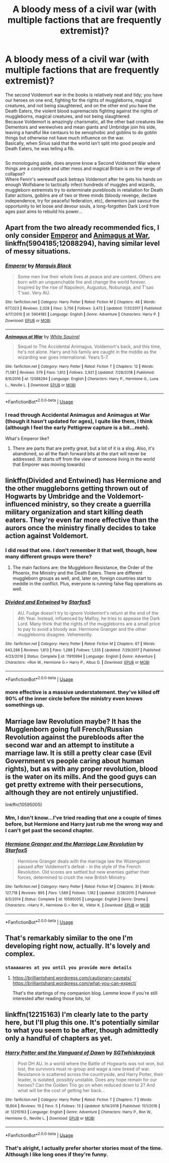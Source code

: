 #+TITLE: A bloody mess of a civil war (with multiple factions that are frequently extremist)?

* A bloody mess of a civil war (with multiple factions that are frequently extremist)?
:PROPERTIES:
:Author: Avaday_Daydream
:Score: 18
:DateUnix: 1553112912.0
:DateShort: 2019-Mar-20
:FlairText: Request
:END:
The second Voldemort war in the books is relatively neat and tidy; you have our heroes on one end, fighting for the rights of muggleborns, magical creatures, and not being slaughtered, and on the other end you have the Death Eaters, the violent blood supremacists fighting against the rights of muggleborns, magical creatures, and not being slaughtered.\\
Because Voldemort is amazingly charismatic, all the other bad creatures like Dementors and werewolves and mean giants and Umbridge join his side, leaving a handful like centaurs to be xenophobic and goblins to do goblin things but otherwise not have much influence on the war.\\
Basically, when Sirius said that the world isn't split into good people and Death Eaters, he was telling a fib.

** 
   :PROPERTIES:
   :CUSTOM_ID: section
   :END:
So monologuing aside, does anyone know a Second Voldemort War where things are a complete and utter mess and magical Britain is on the verge of collapse?\\
Where Fenrir's werewolf pack betrays Voldemort after he gets his hands on enough Wolfsbane to tactically infect hundreds of muggles and wizards, muggleborn extremists try to exterminate purebloods in retaliation for Death Eater actions, goblins are of two or three minds (bloody revenge, declare independence, try for peaceful federation, etc), dementors just savour the opportunity to let loose and devour souls, a long-forgotten Dark Lord from ages past aims to rebuild his power...


** Apart from the two already recommended fics, I only consider [[https://www.fanfiction.net/s/5904185/1/Emperor][Emperor]] and [[https://www.fanfiction.net/s/12088294/1/Animagus-at-War][Animagus at War]], linkffn(5904185;12088294), having similar level of messy situations.
:PROPERTIES:
:Author: InquisitorCOC
:Score: 9
:DateUnix: 1553123077.0
:DateShort: 2019-Mar-21
:END:

*** [[https://www.fanfiction.net/s/5904185/1/][*/Emperor/*]] by [[https://www.fanfiction.net/u/1227033/Marquis-Black][/Marquis Black/]]

#+begin_quote
  Some men live their whole lives at peace and are content. Others are born with an unquenchable fire and change the world forever. Inspired by the rise of Napoleon, Augustus, Nobunaga, and T'sao T'sao. Very AU.
#+end_quote

^{/Site/:} ^{fanfiction.net} ^{*|*} ^{/Category/:} ^{Harry} ^{Potter} ^{*|*} ^{/Rated/:} ^{Fiction} ^{M} ^{*|*} ^{/Chapters/:} ^{48} ^{*|*} ^{/Words/:} ^{677,023} ^{*|*} ^{/Reviews/:} ^{2,028} ^{*|*} ^{/Favs/:} ^{3,756} ^{*|*} ^{/Follows/:} ^{3,472} ^{*|*} ^{/Updated/:} ^{7/31/2017} ^{*|*} ^{/Published/:} ^{4/17/2010} ^{*|*} ^{/id/:} ^{5904185} ^{*|*} ^{/Language/:} ^{English} ^{*|*} ^{/Genre/:} ^{Adventure} ^{*|*} ^{/Characters/:} ^{Harry} ^{P.} ^{*|*} ^{/Download/:} ^{[[http://www.ff2ebook.com/old/ffn-bot/index.php?id=5904185&source=ff&filetype=epub][EPUB]]} ^{or} ^{[[http://www.ff2ebook.com/old/ffn-bot/index.php?id=5904185&source=ff&filetype=mobi][MOBI]]}

--------------

[[https://www.fanfiction.net/s/12088294/1/][*/Animagus at War/*]] by [[https://www.fanfiction.net/u/5339762/White-Squirrel][/White Squirrel/]]

#+begin_quote
  Sequel to The Accidental Animagus. Voldemort's back, and this time, he's not alone. Harry and his family are caught in the middle as the wizarding war goes international. Years 5-7.
#+end_quote

^{/Site/:} ^{fanfiction.net} ^{*|*} ^{/Category/:} ^{Harry} ^{Potter} ^{*|*} ^{/Rated/:} ^{Fiction} ^{T} ^{*|*} ^{/Chapters/:} ^{12} ^{*|*} ^{/Words/:} ^{71,081} ^{*|*} ^{/Reviews/:} ^{579} ^{*|*} ^{/Favs/:} ^{1,812} ^{*|*} ^{/Follows/:} ^{2,921} ^{*|*} ^{/Updated/:} ^{7/28/2018} ^{*|*} ^{/Published/:} ^{8/6/2016} ^{*|*} ^{/id/:} ^{12088294} ^{*|*} ^{/Language/:} ^{English} ^{*|*} ^{/Characters/:} ^{Harry} ^{P.,} ^{Hermione} ^{G.,} ^{Luna} ^{L.,} ^{Neville} ^{L.} ^{*|*} ^{/Download/:} ^{[[http://www.ff2ebook.com/old/ffn-bot/index.php?id=12088294&source=ff&filetype=epub][EPUB]]} ^{or} ^{[[http://www.ff2ebook.com/old/ffn-bot/index.php?id=12088294&source=ff&filetype=mobi][MOBI]]}

--------------

*FanfictionBot*^{2.0.0-beta} | [[https://github.com/tusing/reddit-ffn-bot/wiki/Usage][Usage]]
:PROPERTIES:
:Author: FanfictionBot
:Score: 1
:DateUnix: 1553123092.0
:DateShort: 2019-Mar-21
:END:


*** I read through Accidental Animagus and Animagus at War (though it hasn't updated for ages), I quite like them, I think (although I feel the early Pettigrew capture is a bit...meh).

What's Emperor like?
:PROPERTIES:
:Author: Avaday_Daydream
:Score: 1
:DateUnix: 1553136232.0
:DateShort: 2019-Mar-21
:END:

**** There are parts that are pretty great, but a lot of it is a slog. Also, it's abandoned, so all the flash forward bits at the start will never be addressed. (It starts off from the view of someone living in the world that Emporer was moving towards)
:PROPERTIES:
:Author: themegaweirdthrow
:Score: 1
:DateUnix: 1553198221.0
:DateShort: 2019-Mar-21
:END:


** linkffn(Divided and Entwined) has Hermione and the other muggleborns getting thrown out of Hogwarts by Umbridge and the Voldemort-influenced ministry, so they create a guerrilla military organization and start killing death eaters. They're even far more effective than the aurors once the ministry finally decides to take action against Voldemort.
:PROPERTIES:
:Author: 15_Redstones
:Score: 13
:DateUnix: 1553118579.0
:DateShort: 2019-Mar-21
:END:

*** I did read that one. I don't remember it that well, though, how many different groups were there?
:PROPERTIES:
:Author: Avaday_Daydream
:Score: 7
:DateUnix: 1553119884.0
:DateShort: 2019-Mar-21
:END:

**** The main factions are: the Muggleborn Resistance, the Order of the Phoenix, the Ministry and the Death Eaters. There are different muggleborn groups as well, and, later on, foreign countries start to meddle in the conflict. Plus, everyone is running false flag operations as well.
:PROPERTIES:
:Author: Starfox5
:Score: 6
:DateUnix: 1553125357.0
:DateShort: 2019-Mar-21
:END:


*** [[https://www.fanfiction.net/s/11910994/1/][*/Divided and Entwined/*]] by [[https://www.fanfiction.net/u/2548648/Starfox5][/Starfox5/]]

#+begin_quote
  AU. Fudge doesn't try to ignore Voldemort's return at the end of the 4th Year. Instead, influenced by Malfoy, he tries to appease the Dark Lord. Many think that the rights of the muggleborns are a small price to pay to avoid a bloody war. Hermione Granger and the other muggleborns disagree. Vehemently.
#+end_quote

^{/Site/:} ^{fanfiction.net} ^{*|*} ^{/Category/:} ^{Harry} ^{Potter} ^{*|*} ^{/Rated/:} ^{Fiction} ^{M} ^{*|*} ^{/Chapters/:} ^{67} ^{*|*} ^{/Words/:} ^{643,288} ^{*|*} ^{/Reviews/:} ^{1,813} ^{*|*} ^{/Favs/:} ^{1,288} ^{*|*} ^{/Follows/:} ^{1,335} ^{*|*} ^{/Updated/:} ^{7/29/2017} ^{*|*} ^{/Published/:} ^{4/23/2016} ^{*|*} ^{/Status/:} ^{Complete} ^{*|*} ^{/id/:} ^{11910994} ^{*|*} ^{/Language/:} ^{English} ^{*|*} ^{/Genre/:} ^{Adventure} ^{*|*} ^{/Characters/:} ^{<Ron} ^{W.,} ^{Hermione} ^{G.>} ^{Harry} ^{P.,} ^{Albus} ^{D.} ^{*|*} ^{/Download/:} ^{[[http://www.ff2ebook.com/old/ffn-bot/index.php?id=11910994&source=ff&filetype=epub][EPUB]]} ^{or} ^{[[http://www.ff2ebook.com/old/ffn-bot/index.php?id=11910994&source=ff&filetype=mobi][MOBI]]}

--------------

*FanfictionBot*^{2.0.0-beta} | [[https://github.com/tusing/reddit-ffn-bot/wiki/Usage][Usage]]
:PROPERTIES:
:Author: FanfictionBot
:Score: 3
:DateUnix: 1553118605.0
:DateShort: 2019-Mar-21
:END:


*** more effective is a massive understatement. they've killed off 90% of the inner circle before the ministry even knows somethings up.
:PROPERTIES:
:Author: yagi_takeru
:Score: 2
:DateUnix: 1553275460.0
:DateShort: 2019-Mar-22
:END:


** Marriage law Revolution maybe? It has the Mugglenborn going full French/Russian Revolution against the purebloods after the second war and an attempt to institute a marriage law. It is still a pretty clear case (Evil Government vs people caring about human rights), but as with any proper revolution, blood is the water on its mills. And the good guys can get pretty extreme with their persecutions, although they are not entirely unjustified.

linkffn(10595005)
:PROPERTIES:
:Author: Hellstrike
:Score: 8
:DateUnix: 1553113292.0
:DateShort: 2019-Mar-20
:END:

*** Mm, I don't know...I've tried reading that one a couple of times before, but Hermione and Harry just rub me the wrong way and I can't get past the second chapter.
:PROPERTIES:
:Author: Avaday_Daydream
:Score: 4
:DateUnix: 1553113651.0
:DateShort: 2019-Mar-20
:END:


*** [[https://www.fanfiction.net/s/10595005/1/][*/Hermione Granger and the Marriage Law Revolution/*]] by [[https://www.fanfiction.net/u/2548648/Starfox5][/Starfox5/]]

#+begin_quote
  Hermione Granger deals with the marriage law the Wizengamot passed after Voldemort's defeat - in the style of the French Revolution. Old scores are settled but new enemies gather their forces, determined to crush the new British Ministry.
#+end_quote

^{/Site/:} ^{fanfiction.net} ^{*|*} ^{/Category/:} ^{Harry} ^{Potter} ^{*|*} ^{/Rated/:} ^{Fiction} ^{M} ^{*|*} ^{/Chapters/:} ^{31} ^{*|*} ^{/Words/:} ^{127,718} ^{*|*} ^{/Reviews/:} ^{895} ^{*|*} ^{/Favs/:} ^{1,589} ^{*|*} ^{/Follows/:} ^{1,182} ^{*|*} ^{/Updated/:} ^{2/28/2015} ^{*|*} ^{/Published/:} ^{8/5/2014} ^{*|*} ^{/Status/:} ^{Complete} ^{*|*} ^{/id/:} ^{10595005} ^{*|*} ^{/Language/:} ^{English} ^{*|*} ^{/Genre/:} ^{Drama} ^{*|*} ^{/Characters/:} ^{<Harry} ^{P.,} ^{Hermione} ^{G.>} ^{Ron} ^{W.,} ^{Viktor} ^{K.} ^{*|*} ^{/Download/:} ^{[[http://www.ff2ebook.com/old/ffn-bot/index.php?id=10595005&source=ff&filetype=epub][EPUB]]} ^{or} ^{[[http://www.ff2ebook.com/old/ffn-bot/index.php?id=10595005&source=ff&filetype=mobi][MOBI]]}

--------------

*FanfictionBot*^{2.0.0-beta} | [[https://github.com/tusing/reddit-ffn-bot/wiki/Usage][Usage]]
:PROPERTIES:
:Author: FanfictionBot
:Score: 1
:DateUnix: 1553113302.0
:DateShort: 2019-Mar-20
:END:


** That's remarkably similar to the one I'm developing right now, actually. It's lovely and complex.
:PROPERTIES:
:Author: BrilliantShard
:Score: 3
:DateUnix: 1553121214.0
:DateShort: 2019-Mar-21
:END:

*** ~staaaaares at you until you provide more details~
:PROPERTIES:
:Author: Avaday_Daydream
:Score: 3
:DateUnix: 1553136047.0
:DateShort: 2019-Mar-21
:END:

**** [[https://brilliantshard.wordpress.com/cautionary-caveats/]] [[https://brilliantshard.wordpress.com/what-you-can-expect/]]

That's the startings of my companion blog. Lemme know if you're still interested after reading those bits, lol
:PROPERTIES:
:Author: BrilliantShard
:Score: 1
:DateUnix: 1553165039.0
:DateShort: 2019-Mar-21
:END:


** linkffn(12215163) I'm clearly late to the party here, but I'll plug this one. It's potentially similar to what you seem to be after, though admittedly only a handful of chapters as yet.
:PROPERTIES:
:Author: cant_right_good
:Score: 1
:DateUnix: 1553157774.0
:DateShort: 2019-Mar-21
:END:

*** [[https://www.fanfiction.net/s/12215163/1/][*/Harry Potter and the Vanguard of Dawn/*]] by [[https://www.fanfiction.net/u/6772486/SGTwhiskeyjack][/SGTwhiskeyjack/]]

#+begin_quote
  Post DH AU. In a world where the Battle of Hogwarts was not won, but lost, the survivors must re-group and wage a new breed of war. Resistance is scattered across the countryside, and Harry Potter, their leader, is isolated, possibly unstable. Does any hope remain for our heroes? Can the Golden Trio go on when reduced down to 2? And what will be the cost of getting her back...
#+end_quote

^{/Site/:} ^{fanfiction.net} ^{*|*} ^{/Category/:} ^{Harry} ^{Potter} ^{*|*} ^{/Rated/:} ^{Fiction} ^{T} ^{*|*} ^{/Chapters/:} ^{7} ^{*|*} ^{/Words/:} ^{18,804} ^{*|*} ^{/Reviews/:} ^{10} ^{*|*} ^{/Favs/:} ^{5} ^{*|*} ^{/Follows/:} ^{13} ^{*|*} ^{/Updated/:} ^{6/14/2018} ^{*|*} ^{/Published/:} ^{11/1/2016} ^{*|*} ^{/id/:} ^{12215163} ^{*|*} ^{/Language/:} ^{English} ^{*|*} ^{/Genre/:} ^{Adventure} ^{*|*} ^{/Characters/:} ^{Harry} ^{P.,} ^{Ron} ^{W.,} ^{Hermione} ^{G.,} ^{Neville} ^{L.} ^{*|*} ^{/Download/:} ^{[[http://www.ff2ebook.com/old/ffn-bot/index.php?id=12215163&source=ff&filetype=epub][EPUB]]} ^{or} ^{[[http://www.ff2ebook.com/old/ffn-bot/index.php?id=12215163&source=ff&filetype=mobi][MOBI]]}

--------------

*FanfictionBot*^{2.0.0-beta} | [[https://github.com/tusing/reddit-ffn-bot/wiki/Usage][Usage]]
:PROPERTIES:
:Author: FanfictionBot
:Score: 1
:DateUnix: 1553157786.0
:DateShort: 2019-Mar-21
:END:


*** That's alright, I actually prefer shorter stories most of the time. Although I like long ones if they're funny.
:PROPERTIES:
:Author: Avaday_Daydream
:Score: 1
:DateUnix: 1553160146.0
:DateShort: 2019-Mar-21
:END:

